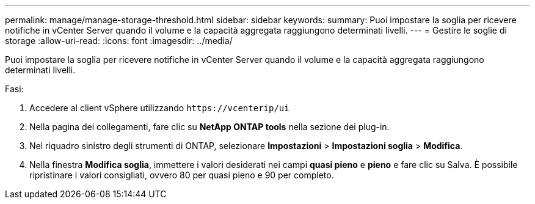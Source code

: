---
permalink: manage/manage-storage-threshold.html 
sidebar: sidebar 
keywords:  
summary: Puoi impostare la soglia per ricevere notifiche in vCenter Server quando il volume e la capacità aggregata raggiungono determinati livelli. 
---
= Gestire le soglie di storage
:allow-uri-read: 
:icons: font
:imagesdir: ../media/


[role="lead"]
Puoi impostare la soglia per ricevere notifiche in vCenter Server quando il volume e la capacità aggregata raggiungono determinati livelli.

.Fasi:
. Accedere al client vSphere utilizzando `\https://vcenterip/ui`
. Nella pagina dei collegamenti, fare clic su *NetApp ONTAP tools* nella sezione dei plug-in.
. Nel riquadro sinistro degli strumenti di ONTAP, selezionare *Impostazioni* > *Impostazioni soglia* > *Modifica*.
. Nella finestra *Modifica soglia*, immettere i valori desiderati nei campi *quasi pieno* e *pieno* e fare clic su Salva. È possibile ripristinare i valori consigliati, ovvero 80 per quasi pieno e 90 per completo.

